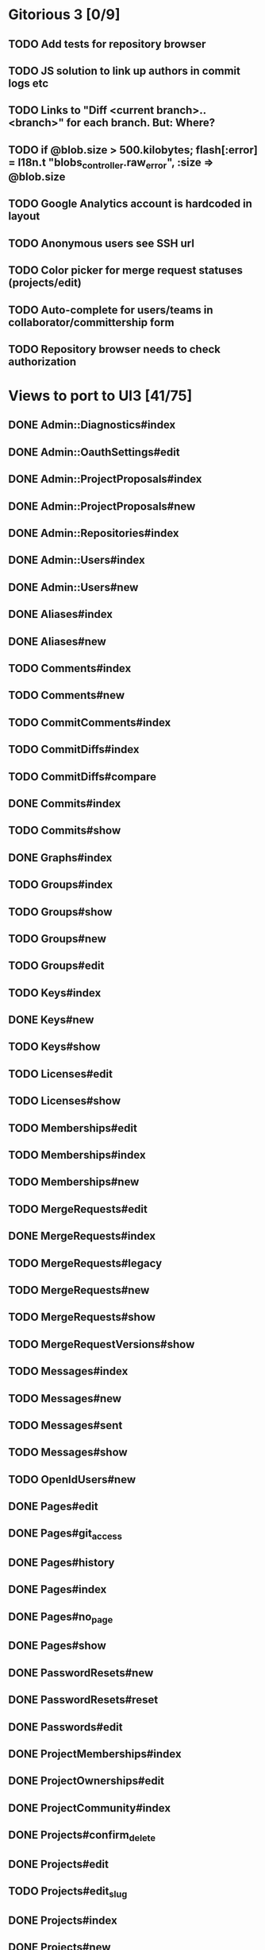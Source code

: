 * Gitorious 3 [0/9]
** TODO Add tests for repository browser
** TODO JS solution to link up authors in commit logs etc
** TODO Links to "Diff <current branch>..<branch>" for each branch. But: Where?
** TODO if @blob.size > 500.kilobytes; flash[:error] = I18n.t "blobs_controller.raw_error", :size => @blob.size
** TODO Google Analytics account is hardcoded in layout
** TODO Anonymous users see SSH url
** TODO Color picker for merge request statuses (projects/edit)
** TODO Auto-complete for users/teams in collaborator/committership form
** TODO Repository browser needs to check authorization
* Views to port to UI3 [41/75]
** DONE Admin::Diagnostics#index
** DONE Admin::OauthSettings#edit
** DONE Admin::ProjectProposals#index
** DONE Admin::ProjectProposals#new
** DONE Admin::Repositories#index
** DONE Admin::Users#index
** DONE Admin::Users#new
** DONE Aliases#index
** DONE Aliases#new
** TODO Comments#index
** TODO Comments#new
** TODO CommitComments#index
** TODO CommitDiffs#index
** TODO CommitDiffs#compare
** DONE Commits#index
** TODO Commits#show
** DONE Graphs#index
** TODO Groups#index
** TODO Groups#show
** TODO Groups#new
** TODO Groups#edit
** TODO Keys#index
** DONE Keys#new
** TODO Keys#show
** TODO Licenses#edit
** TODO Licenses#show
** TODO Memberships#edit
** TODO Memberships#index
** TODO Memberships#new
** TODO MergeRequests#edit
** DONE MergeRequests#index
** TODO MergeRequests#legacy
** TODO MergeRequests#new
** TODO MergeRequests#show
** TODO MergeRequestVersions#show
** TODO Messages#index
** TODO Messages#new
** TODO Messages#sent
** TODO Messages#show
** TODO OpenIdUsers#new
** DONE Pages#edit
** DONE Pages#git_access
** DONE Pages#history
** DONE Pages#index
** DONE Pages#no_page
** DONE Pages#show
** DONE PasswordResets#new
** DONE PasswordResets#reset
** DONE Passwords#edit
** DONE ProjectMemberships#index
** DONE ProjectOwnerships#edit
** DONE ProjectCommunity#index
** DONE Projects#confirm_delete
** DONE Projects#edit
** TODO Projects#edit_slug
** DONE Projects#index
** DONE Projects#new
** DONE Projects#show
** TODO Searches#show
** DONE Sessions#new
** DONE Site#about
** DONE Site#contact
** DONE Site#dashboard
** DONE Site#faq
** DONE Site#index
** DONE Site#public_index
** TODO SiteWikiPages#edit
** TODO SiteWikiPages#git_access
** TODO SiteWikiPages#history
** TODO SiteWikiPages#index
** TODO SiteWikiPages#show
** DONE UserActivations#show
** DONE Users#edit
** DONE Users#new
** DONE Users#show
